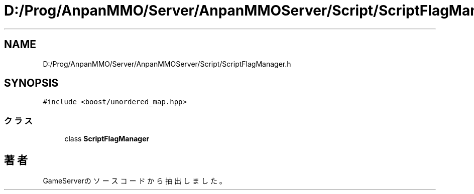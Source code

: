 .TH "D:/Prog/AnpanMMO/Server/AnpanMMOServer/Script/ScriptFlagManager.h" 3 "2018年12月20日(木)" "GameServer" \" -*- nroff -*-
.ad l
.nh
.SH NAME
D:/Prog/AnpanMMO/Server/AnpanMMOServer/Script/ScriptFlagManager.h
.SH SYNOPSIS
.br
.PP
\fC#include <boost/unordered_map\&.hpp>\fP
.br

.SS "クラス"

.in +1c
.ti -1c
.RI "class \fBScriptFlagManager\fP"
.br
.in -1c
.SH "著者"
.PP 
 GameServerのソースコードから抽出しました。
